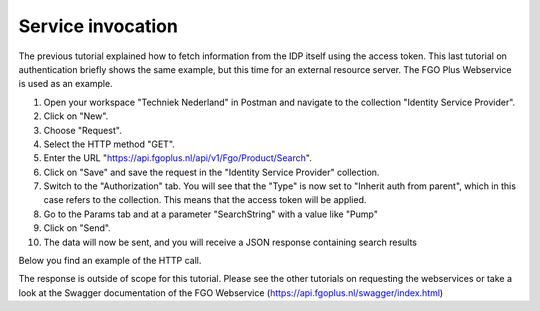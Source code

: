 Service invocation
-------------------

The previous tutorial explained how to fetch information from the IDP itself using the access token. This last
tutorial on authentication briefly shows the same example, but this time for an external resource server. The
FGO Plus Webservice is used as an example.

#. Open your workspace "Techniek Nederland" in Postman and navigate to the collection "Identity Service Provider".
#. Click on "New".
#. Choose "Request".
#. Select the HTTP method "GET".
#. Enter the URL "https://api.fgoplus.nl/api/v1/Fgo/Product/Search".
#. Click on "Save" and save the request in the "Identity Service Provider" collection.
#. Switch to the "Authorization" tab. You will see that the "Type" is now set to "Inherit auth from parent", which in this case refers to the collection. This means that the access token will be applied.
#. Go to the Params tab and at a parameter "SearchString" with a value like "Pump"
#. Click on "Send".
#. The data will now be sent, and you will receive a JSON response containing search results

Below you find an example of the HTTP call.


.. http:get:: https://api.fgoplus.nl/api/v1/Fgo/Product/Search

    Search the FGO Plus database for products

    :reqheader Accept: Response to accept, eg. application/json
    :reqheader Authorization: Provide the access token: `Bearer <INSERT TOKEN HERE>`

    .. sourcecode:: http

        GET /api/v1/Fgo/Product/Search HTTP/1.1
        Host: api.fgoplus.nl
        Accept: application/json
        Authorization: Bearer <INSERT ACCESS TOKEN>


    **Example response**

    .. sourcecode:: http

        HTTP/1.1 200 OK
        Content-Type: application/json

        {
            "items": [],
            "took": 30,
            "total": 4922
        }

The response is outside of scope for this tutorial. Please see the other tutorials on requesting the webservices
or take a look at the Swagger documentation of the FGO Webservice (https://api.fgoplus.nl/swagger/index.html)

